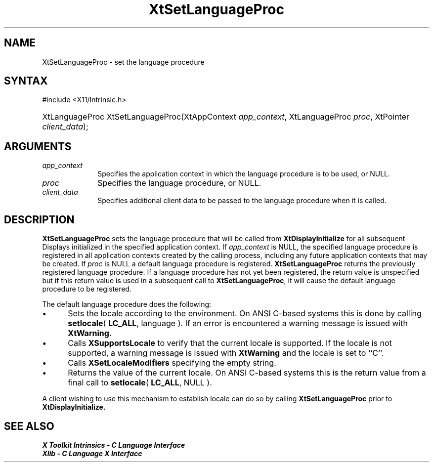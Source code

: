 .\" Copyright 1993 X Consortium
.\"
.\" Permission is hereby granted, free of charge, to any person obtaining
.\" a copy of this software and associated documentation files (the
.\" "Software"), to deal in the Software without restriction, including
.\" without limitation the rights to use, copy, modify, merge, publish,
.\" distribute, sublicense, and/or sell copies of the Software, and to
.\" permit persons to whom the Software is furnished to do so, subject to
.\" the following conditions:
.\"
.\" The above copyright notice and this permission notice shall be
.\" included in all copies or substantial portions of the Software.
.\"
.\" THE SOFTWARE IS PROVIDED "AS IS", WITHOUT WARRANTY OF ANY KIND,
.\" EXPRESS OR IMPLIED, INCLUDING BUT NOT LIMITED TO THE WARRANTIES OF
.\" MERCHANTABILITY, FITNESS FOR A PARTICULAR PURPOSE AND NONINFRINGEMENT.
.\" IN NO EVENT SHALL THE X CONSORTIUM BE LIABLE FOR ANY CLAIM, DAMAGES OR
.\" OTHER LIABILITY, WHETHER IN AN ACTION OF CONTRACT, TORT OR OTHERWISE,
.\" ARISING FROM, OUT OF OR IN CONNECTION WITH THE SOFTWARE OR THE USE OR
.\" OTHER DEALINGS IN THE SOFTWARE.
.\"
.\" Except as contained in this notice, the name of the X Consortium shall
.\" not be used in advertising or otherwise to promote the sale, use or
.\" other dealings in this Software without prior written authorization
.\" from the X Consortium.
.\"
.ds tk X Toolkit
.ds xT X Toolkit Intrinsics \- C Language Interface
.ds xI Intrinsics
.ds xW X Toolkit Athena Widgets \- C Language Interface
.ds xL Xlib \- C Language X Interface
.ds xC Inter-Client Communication Conventions Manual
.ds Rn 3
.ds Vn 2.2
.hw XtSet-Language-Proc wid-get
.na
.TH XtSetLanguageProc __libmansuffix__ __xorgversion__ "XT FUNCTIONS"
.SH NAME
XtSetLanguageProc \- set the language procedure
.SH SYNTAX
#include <X11/Intrinsic.h>
.HP
XtLanguageProc XtSetLanguageProc(XtAppContext \fIapp_context\fP, XtLanguageProc
\fIproc\fP, XtPointer \fIclient_data\fP);
.SH ARGUMENTS
.IP \fIapp_context\fP 1i
Specifies the application context in which the language procedure
is to be used, or NULL.
.LP
.IP \fIproc\fP 1i
Specifies the language procedure, or NULL.
.LP
.IP \fIclient_data\fP 1i
Specifies additional client data to be passed to the language procedure
when it is called.
.SH DESCRIPTION
.B XtSetLanguageProc
sets the language procedure that will be called from
.B XtDisplayInitialize
for all subsequent Displays initialized in the specified application
context.
If \fIapp_context\fP is NULL, the specified language procedure
is registered in all application contexts created by the calling process,
including any future application contexts that may be created.
If
\fIproc\fP is NULL a default language procedure is registered.
.B XtSetLanguageProc
returns the previously registered language procedure.
If a language
procedure has not yet been registered, the return value is unspecified
but if this return value is used in a subsequent call to
.BR XtSetLanguageProc ,
it will cause the default language procedure to be registered.
.LP
The default language procedure does the following:
.IP \(bu 5
Sets the locale according to the environment.
On ANSI C-based systems
this is done by calling
.BR setlocale (
.BR LC_ALL ,
language ).
If an error is encountered a warning message is issued with
.BR XtWarning .
.IP \(bu 5
Calls
.B XSupportsLocale
to verify that the current locale is supported.
If the locale is not
supported, a warning message is issued with
.B XtWarning
and the locale is set to ``C''.
.IP \(bu 5
Calls
.B XSetLocaleModifiers
specifying the empty string.
.IP \(bu 5
Returns the value of the current locale.
On ANSI C-based systems this
is the return value from a final call to
.BR setlocale (
.BR LC_ALL ,
NULL ).
.LP
A client wishing to use this mechanism to establish locale can do so
by calling
.B XtSetLanguageProc
prior to
.B XtDisplayInitialize.
.SH "SEE ALSO"
.br
\fI\*(xT\fP
.br
\fI\*(xL\fP
